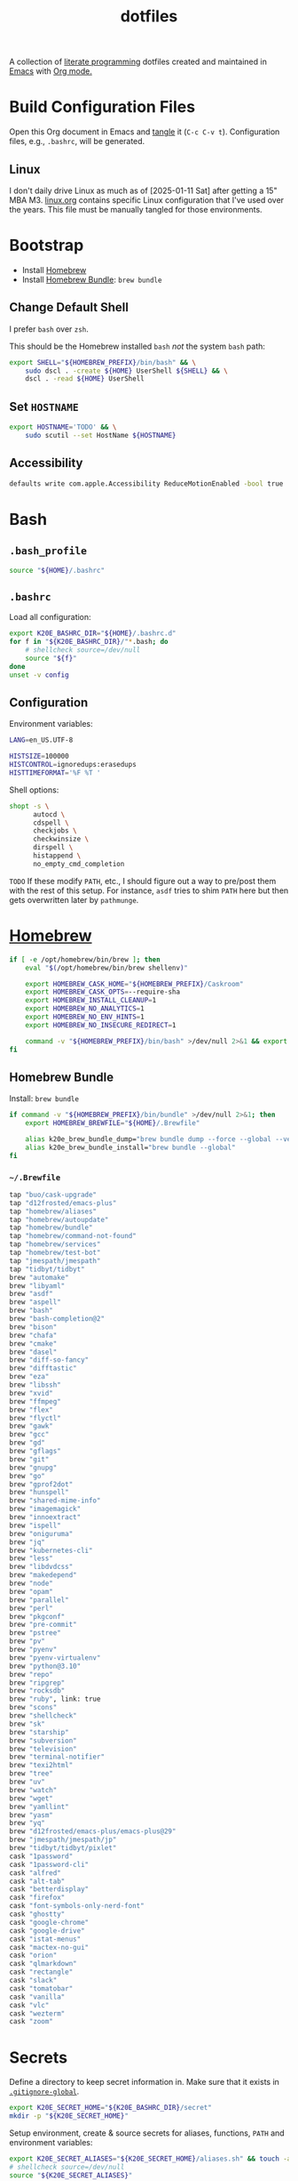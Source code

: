 #+TITLE: dotfiles
#+OPTIONS: toc:nil num:nil ^:nil
#+STARTUP: showall

A collection of [[http://en.wikipedia.org/wiki/Literate_programming][literate programming]] dotfiles created and maintained
in [[http://www.gnu.org/software/emacs/][Emacs]] with [[http://orgmode.org/][Org mode.]]

#+TOC: headlines 3

* Build Configuration Files

  Open this Org document in Emacs and [[http://orgmode.org/manual/tangle.html#tangle][tangle]] it (=C-c C-v t=).
  Configuration files, e.g., =.bashrc=, will be generated.

** Linux

   I don't daily drive Linux as much as of [2025-01-11 Sat] after getting a 15" MBA M3.  [[file:linux.org][linux.org]] contains specific
   Linux configuration that I've used over the years.  This file must be manually tangled for those environments.

* Bootstrap

  - Install [[https://brew.sh/][Homebrew]]
  - Install [[https://github.com/Homebrew/homebrew-bundle][Homebrew Bundle]]: =brew bundle=

** Change Default Shell

   I prefer =bash= over =zsh=.

   This should be the Homebrew installed =bash= /not/ the system =bash= path:

   #+BEGIN_SRC sh
     export SHELL="${HOMEBREW_PREFIX}/bin/bash" && \
         sudo dscl . -create ${HOME} UserShell ${SHELL} && \
         dscl . -read ${HOME} UserShell
   #+END_SRC

** Set =HOSTNAME=

   #+begin_src sh
     export HOSTNAME='TODO' && \
         sudo scutil --set HostName ${HOSTNAME}
   #+end_src

** Accessibility

   #+begin_src sh
     defaults write com.apple.Accessibility ReduceMotionEnabled -bool true
   #+end_src

* Bash

** =.bash_profile=
   :PROPERTIES:
   :header-args: :mkdirp yes :tangle ~/.bash_profile
   :END:

   #+BEGIN_SRC sh
     source "${HOME}/.bashrc"
   #+END_SRC

** =.bashrc=
   :PROPERTIES:
   :header-args: :mkdirp yes :tangle ~/.bashrc
   :END:

   Load all configuration:

   #+BEGIN_SRC sh
     export K20E_BASHRC_DIR="${HOME}/.bashrc.d"
     for f in "${K20E_BASHRC_DIR}/"*.bash; do
         # shellcheck source=/dev/null
         source "${f}"
     done
     unset -v config
   #+END_SRC

** Configuration
   :PROPERTIES:
   :header-args: :mkdirp yes :tangle ~/.bashrc.d/000-bash.bash
   :END:

   Environment variables:

   #+begin_src sh
     LANG=en_US.UTF-8

     HISTSIZE=100000
     HISTCONTROL=ignoredups:erasedups
     HISTTIMEFORMAT='%F %T '
   #+end_src

   Shell options:

   #+begin_src sh
     shopt -s \
           autocd \
           cdspell \
           checkjobs \
           checkwinsize \
           dirspell \
           histappend \
           no_empty_cmd_completion
   #+end_src

   =TODO= If these modify =PATH=, etc., I should figure out a way to pre/post them with the rest of this setup.  For
   instance, =asdf= tries to shim =PATH= here but then gets overwritten later by =pathmunge=.

* [[https://brew.sh/][Homebrew]]
  :PROPERTIES:
  :header-args: :mkdirp yes :tangle ~/.bashrc.d/010-brew.bash
  :END:

  #+begin_src sh
    if [ -e /opt/homebrew/bin/brew ]; then
        eval "$(/opt/homebrew/bin/brew shellenv)"

        export HOMEBREW_CASK_HOME="${HOMEBREW_PREFIX}/Caskroom"
        export HOMEBREW_CASK_OPTS=--require-sha
        export HOMEBREW_INSTALL_CLEANUP=1
        export HOMEBREW_NO_ANALYTICS=1
        export HOMEBREW_NO_ENV_HINTS=1
        export HOMEBREW_NO_INSECURE_REDIRECT=1

        command -v "${HOMEBREW_PREFIX}/bin/bash" >/dev/null 2>&1 && export SHELL="${HOMEBREW_PREFIX}/bin/bash"
    fi
  #+end_src

** Homebrew Bundle

   Install: =brew bundle=

   #+begin_src sh
     if command -v "${HOMEBREW_PREFIX}/bin/bundle" >/dev/null 2>&1; then
         export HOMEBREW_BREWFILE="${HOME}/.Brewfile"

         alias k20e_brew_bundle_dump="brew bundle dump --force --global --verbose && pbcopy < ${HOMEBREW_BREWFILE}"
         alias k20e_brew_bundle_install="brew bundle --global"
     fi
   #+end_src

*** =~/.Brewfile=
    :PROPERTIES:
    :header-args: :mkdirp yes :tangle ~/.Brewfile
    :END:

    #+begin_src sh
      tap "buo/cask-upgrade"
      tap "d12frosted/emacs-plus"
      tap "homebrew/aliases"
      tap "homebrew/autoupdate"
      tap "homebrew/bundle"
      tap "homebrew/command-not-found"
      tap "homebrew/services"
      tap "homebrew/test-bot"
      tap "jmespath/jmespath"
      tap "tidbyt/tidbyt"
      brew "automake"
      brew "libyaml"
      brew "asdf"
      brew "aspell"
      brew "bash"
      brew "bash-completion@2"
      brew "bison"
      brew "chafa"
      brew "cmake"
      brew "dasel"
      brew "diff-so-fancy"
      brew "difftastic"
      brew "eza"
      brew "libssh"
      brew "xvid"
      brew "ffmpeg"
      brew "flex"
      brew "flyctl"
      brew "gawk"
      brew "gcc"
      brew "gd"
      brew "gflags"
      brew "git"
      brew "gnupg"
      brew "go"
      brew "gprof2dot"
      brew "hunspell"
      brew "shared-mime-info"
      brew "imagemagick"
      brew "innoextract"
      brew "ispell"
      brew "oniguruma"
      brew "jq"
      brew "kubernetes-cli"
      brew "less"
      brew "libdvdcss"
      brew "makedepend"
      brew "node"
      brew "opam"
      brew "parallel"
      brew "perl"
      brew "pkgconf"
      brew "pre-commit"
      brew "pstree"
      brew "pv"
      brew "pyenv"
      brew "pyenv-virtualenv"
      brew "python@3.10"
      brew "repo"
      brew "ripgrep"
      brew "rocksdb"
      brew "ruby", link: true
      brew "scons"
      brew "shellcheck"
      brew "sk"
      brew "starship"
      brew "subversion"
      brew "television"
      brew "terminal-notifier"
      brew "texi2html"
      brew "tree"
      brew "uv"
      brew "watch"
      brew "wget"
      brew "yamllint"
      brew "yasm"
      brew "yq"
      brew "d12frosted/emacs-plus/emacs-plus@29"
      brew "jmespath/jmespath/jp"
      brew "tidbyt/tidbyt/pixlet"
      cask "1password"
      cask "1password-cli"
      cask "alfred"
      cask "alt-tab"
      cask "betterdisplay"
      cask "firefox"
      cask "font-symbols-only-nerd-font"
      cask "ghostty"
      cask "google-chrome"
      cask "google-drive"
      cask "istat-menus"
      cask "mactex-no-gui"
      cask "orion"
      cask "qlmarkdown"
      cask "rectangle"
      cask "slack"
      cask "tomatobar"
      cask "vanilla"
      cask "vlc"
      cask "wezterm"
      cask "zoom"
    #+end_src

* Secrets
  :PROPERTIES:
  :header-args: :mkdirp yes :tangle ~/.bashrc.d/011-secrets.bash
  :END:

  Define a directory to keep secret information in.  Make sure that it exists in [[#gitignore-global][=.gitignore-global=]].

  #+BEGIN_SRC sh
    export K20E_SECRET_HOME="${K20E_BASHRC_DIR}/secret"
    mkdir -p "${K20E_SECRET_HOME}"
  #+END_SRC

  Setup environment, create & source secrets for aliases, functions, =PATH= and environment variables:

  #+BEGIN_SRC sh
    export K20E_SECRET_ALIASES="${K20E_SECRET_HOME}/aliases.sh" && touch -a "${K20E_SECRET_ALIASES}"
    # shellcheck source=/dev/null
    source "${K20E_SECRET_ALIASES}"

    export K20E_SECRET_FUNCTIONS="${K20E_SECRET_HOME}/functions.sh" && touch -a "${K20E_SECRET_FUNCTIONS}"
    # shellcheck source=/dev/null
    source "${K20E_SECRET_FUNCTIONS}"

    export K20E_SECRET_PATH="${K20E_SECRET_HOME}/path.sh" && touch -a "${K20E_SECRET_PATH}"
    # shellcheck source=/dev/null
    source "${K20E_SECRET_PATH}"

    export K20E_SECRET_VARIABLES="${K20E_SECRET_HOME}/variables.sh" && touch -a "${K20E_SECRET_VARIABLES}"
    # shellcheck source=/dev/null
    source "${K20E_SECRET_VARIABLES}"
  #+END_SRC

  Adjust permissions.

  #+BEGIN_SRC sh
    chmod 0700 "${K20E_SECRET_HOME}"
    chmod -Rf 0600 ${K20E_SECRET_HOME}/*
  #+END_SRC

* [[https://www.shellcheck.net/][ShellCheck]]
  :PROPERTIES:
  :header-args: :mkdirp yes :tangle ~/.bashrc.d/300-shellcheck.bash
  :END:

  #+begin_src sh
    command -v shellcheck >/dev/null 2>&1 && alias k20e_shellcheck='find $K20E_BASHRC_DIR -type f -exec shellcheck '\''{}'\'' \;'
  #+end_src

** =~/.shellcheckrc=
   :PROPERTIES:
   :header-args: :mkdirp yes :tangle ~/.shellcheckrc
   :END:

   #+begin_src conf
     color=always
     shell=bash
   #+end_src

* Rust
  :PROPERTIES:
  :header-args: :mkdirp yes :tangle ~/.bashrc.d/550-rust.bash
  :END:

  See https://github.com/rust-lang-nursery/rustfmt#tips.

  #+begin_src sh
    if [ -d "${HOME}/.cargo" ]; then
        export CARGO_HOME=${HOME}/.cargo
    fi

    if [[ -x ${CARGO_HOME}/bin/rustc ]]; then
        export DYLD_LIBRARY_PATH=$(${CARGO_HOME}/bin/rustc --print sysroot)/lib:${DYLD_LIBRARY_PATH}
    fi
  #+end_src

* Custom
  :PROPERTIES:
  :header-args: :mkdirp yes :tangle ~/.bashrc.d/100-main.bash
  :END:

** Variables

   Base variables that I use to organize the file system.

   #+BEGIN_SRC sh
     export CODE_HOME=${HOME}/code
     export GOOGLE="${HOME}/Google?Drive/My?Drive"
   #+END_SRC

   File system variables.

   #+BEGIN_SRC sh
     if [[ -x jenv ]]; then
         export JENV_HOME=${HOME}/.jenv
     fi
   #+END_SRC

   Non file system variables.

   #+BEGIN_SRC sh
     export EDITOR=emacsclient
     export LANG=en_US.UTF-8
     export TERM=xterm-256color
   #+END_SRC

   #+BEGIN_QUOTE
   ... use the =-u/--unquoted= option to specify that any result that
   is a string will be printed without quotes. ... If this is a
   common enough occurance for you, you can set the =JP_UNQUOTED=
   environment variable to make this the default behavior

   -- https://github.com/jmespath/jp

   #+END_QUOTE

   #+BEGIN_SRC sh
     export JP_UNQUOTED=true
   #+END_SRC

   https://github.com/BurntSushi/ripgrep/blob/master/GUIDE.md#configuration-file

   #+BEGIN_SRC sh
     export RIPGREP_CONFIG_PATH=${HOME}/.ripgreprc
   #+END_SRC

** =CDPATH=

   #+BEGIN_QUOTE
   The =cdpath= variable sets the search path for the cd command. If
   you do not specify =.= somewhere in the path, it is assumed to be
   the first component.
   #+END_QUOTE

   #+BEGIN_SRC sh
     export CDPATH="${CODE_HOME}:${GOOGLE}"
   #+END_SRC

** =PATH=

   #+BEGIN_SRC sh
     pathmunge () {
         case ":${PATH}:" in
             ,*:"$1":*)
                 ;;
             ,*)
                 if [ "$2" = "after" ] ; then
                     PATH=$PATH:$1
                 else
                     PATH=$1:$PATH
                 fi
         esac
     }
   #+END_SRC

   #+BEGIN_SRC sh
     if [ -v ${JENV_HOME} ]; then
         pathmunge "${JENV_HOME}/bin"
     fi

     pathmunge /usr/local/sbin
     pathmunge /usr/local/bin
     pathmunge "${HOME}/bin"

     if [ -v ${CARGO_HOME} ]; then
         pathmunge "${CARGO_HOME}/bin"
     fi

     if [ -v ${VLC_HOME} ]; then
         pathmunge "${VLC_HOME}"
     fi

     if [[ "$OSTYPE" == darwin* ]]; then
         pathmunge "$(brew --prefix git)/share/git-core/contrib/diff-highlight"
         pathmunge "$(brew --prefix python)/libexec/bin"
     fi

     if [[ -x /usr/share/doc/git/contrib/diff-highlight ]]; then
         pathmunge /usr/share/doc/git/contrib/diff-highlight
     fi

     if [[ -x /bin/go ]]; then
         pathmunge /bin/go/bin
         pathmunge "$(/bin/go env GOPATH)/bin"
     fi

     if [[ -x /opt/homebrew/bin/go ]]; then
         pathmunge "$(/opt/homebrew/bin/go env GOPATH)/bin"
     fi

     # Rancher Desktop instead of Docker as of 3/18/24
     pathmunge "${HOME}/.rd/bin"
   #+END_SRC

** =.dir_colors=

   https://www.nordtheme.com/docs/ports/dircolors

   #+BEGIN_SRC sh
     [ -e "${HOME}/.dir_colors" ] && eval $(dircolors "${HOME}/.dir_colors")
   #+END_SRC

** 1Password CLI

   Generate completion script:

   =op completion bash > /opt/homebrew/etc/bash_completion.d/op=

   #+begin_src sh
     [ -e /opt/homebrew/etc/bash_completion.d/op ] && source /opt/homebrew/etc/bash_completion.d/op
   #+end_src

** jEnv

   For managing multiple Java installations.

   #+BEGIN_SRC sh
     if [[ -x jenv ]]; then
         eval "$(jenv init -)"
     fi
   #+END_SRC

** [[https://www.nomadproject.io/][Nomad]]

   #+BEGIN_SRC sh
     [ -x /usr/bin/nomad ] && complete -C /usr/bin/nomad nomad
   #+END_SRC

** [[https://github.com/nvm-sh/nvm][nvm]]

   For managing multiple ... Node installations.  Installed [[https://aur.archlinux.org/packages/nvm/][from AUR]].

   #+BEGIN_SRC sh
     export NVM_DIR="$HOME/.nvm"
     [ -s "/opt/homebrew/opt/nvm/nvm.sh" ] && \. "/opt/homebrew/opt/nvm/nvm.sh"  # This loads nvm
     [ -s "/opt/homebrew/opt/nvm/etc/bash_completion.d/nvm" ] && \. "/opt/homebrew/opt/nvm/etc/bash_completion.d/nvm"
   #+END_SRC

** =PYTHON_USER_BASE=

   Add Python =site.USER_BASE= for user site-packages and =pip
   install --user= installations.

   - https://docs.python.org/3/install/index.html#inst-alt-install-user

   #+BEGIN_SRC sh
     export PYTHON_USER_BASE=$(python -m site --user-base)
     pathmunge "${PYTHON_USER_BASE}/bin"
   #+END_SRC

** Aliases

   #+BEGIN_SRC sh
     alias ..="cd ../"
     alias ...="cd ../../"
     alias ....="cd ../../.."
     alias dirs="dirs -v"
     alias emacs="/usr/bin/emacs --no-window-system"
     alias emacsclient="/usr/bin/emacsclient --no-wait"
     alias ec="emacsclient"
     alias g="git"
     alias j="jobs -l"
     alias k="kubectl"
     alias l.l='ls -1A | grep "^\." | xargs ls -lhGF'
     alias ll="ls --color=always -lhF"
     alias lll="ll --color=always"
     alias ls="ls --color=always -GF"
     alias l="ls --color=always"
     alias tree="tree -C"

     if [[ "$OSTYPE" == darwin* ]]; then
         alias emacsclient="${HOMEBREW_PREFIX}/bin/emacsclient --no-wait"
         alias top="top -ocpu -Orsize"
     fi
   #+END_SRC

** Completions

   [2020-09-05 Sat]

   For Arch need to update to https://wiki.archlinux.org/index.php/Bash#Tab_completion.

   #+BEGIN_SRC sh
     [ -e /usr/share/bash-completion/bash_completion ] && source /usr/share/bash-completion/bash_completion
     [ -e /etc/bash_completion ] && source /etc/bash_completion
   #+END_SRC

*** =kubectl=, =k=, =kctx=, =kns=, =krew=

    Using MicroK8s in Ubuntu at the moment.

    Instead of =snap= below, maybe =microk8s.status --yaml= parsing?

    #+BEGIN_SRC sh
    #+END_SRC

    macOS completion with completion for my =k= alias:

    #+BEGIN_SRC sh
      [ -e /opt/homebrew/etc/bash_completion.d/kubectl ] && source /opt/homebrew/etc/bash_completion.d/kubectl && complete -o default -F __start_kubectl k
    #+END_SRC

    Install [[https://github.com/ahmetb/kubectx][kubectx]] (via [[#brewfile][=${HOME}/.Brewfile=]]), completion for helper
    tools =kctx=, =kns=:

    #+BEGIN_SRC sh
      [ -e /usr/share/bash-completion/completions/kubectx ] && source /usr/share/bash-completion/completions/kubectx && alias kctx="kubectx"
      [ -e /usr/share/bash-completion/completions/kubens ] && source /usr/share/bash-completion/completions/kubens && alias kns="kubens"

      [ -e /opt/homebrew/etc/bash_completion.d/kubectx ] && source /opt/homebrew/etc/bash_completion.d/kubectx && alias kctx="kubectx"
      [ -e /opt/homebrew/etc/bash_completion.d/kubens ] && source /opt/homebrew/etc/bash_completion.d/kubens && alias kns="kubens"
    #+END_SRC

    Linux =kubectx= install manually, completion to =pkg-config
    --variable=completionsdir bash-completion= dir.

    Change currently selected color:

    #+BEGIN_SRC sh
      export KUBECTX_CURRENT_FGCOLOR=$(tput setaf 2)
    #+END_SRC

    Install [[https://krew.sigs.k8s.io][krew]] via Homebrew.

    #+begin_src sh
      pathmunge "${HOME}/.krew/bin"
    #+end_src

*** Git

    #+BEGIN_SRC sh
      [[ -r "/opt/homebrew/etc/profile.d/bash_completion.sh" ]] && . "/opt/homebrew/etc/profile.d/bash_completion.sh"

      [ -e /usr/local/etc/bash_completion.d/git-completion.bash ] && source /usr/local/etc/bash_completion.d/git-completion.bash
      [ -e /usr/share/bash-completion/completions/git ] && source /usr/share/bash-completion/completions/git
    #+END_SRC

    Add completion for my muscle memory alias of =g= for =git=:

    #+BEGIN_SRC sh
       __git_complete g __git_main
    #+END_SRC

*** =systemd=

    #+BEGIN_SRC sh
      [ -e /usr/share/bash-completion/completions/systemctl ] && source /usr/share/bash-completion/completions/systemctl
    #+END_SRC

** Functions

   This is a clever =emacsclient= hack to support opening files at a line number with the =:linum= suffix that I stumbled
   across at https://stuff-things.net/2019/07/31/opening-files-with-line-numbers-in-emacs.

   #+begin_src sh
     function k20e_ec () {
         if [[ $1 =~ (.*):([0-9]+):(.*)$ ]]; then
             emacsclient "+${BASH_REMATCH[2]}" "${BASH_REMATCH[1]}"
         else
             emacsclient "$@"
         fi
     }

     alias ec=k20e_ec
   #+end_src

   #+BEGIN_SRC sh
     function k20e_exif_strip() {
         local path="$1"

         if [ ! -e "${path}" ]; then
             echo "Image at path \"${path}\" does not exist"
             return
         fi

         echo "Before:"
         echo
         identify -verbose "${path}" | rg exif

         mogrify -strip "${path}"

         echo
         echo "After:"
         echo
         identify -verbose "${path}" | rg exif
     }
   #+END_SRC

   #+begin_src sh
     function k20e_jqf() {
         local path="$1"
         local tmpPath

         if [ ! -e "${path}" ]; then
             echo "File at path \"${path}\" does not exist"
             return
         fi

         tmpPath=$(mktemp)
         cp "${path}" "${tmpPath}"
         jq . "${tmpPath}" > "${path}"
         rm "${tmpPath}"
     }
   #+end_src

** AWS CLI

   #+BEGIN_SRC sh
     export AWS_SDK_LOAD_CONFIG=1
     export AWS_VAULT_KEYCHAIN_NAME=login


     if [[ "$OSTYPE" == darwin* ]]; then
         complete -C '/opt/homebrew/bin/aws_completer' aws
     else
         complete -C '/usr/bin/aws_completer' aws
     fi
   #+END_SRC

** Google Cloud SDK

   Completion:

   #+BEGIN_SRC sh
     [ -e ${HOMEBREW_CASK_HOME}/google-cloud-sdk/latest/google-cloud-sdk/path.bash.inc ] && source ${HOMEBREW_CASK_HOME}/google-cloud-sdk/latest/google-cloud-sdk/path.bash.inc
     [ -e ${HOMEBREW_CASK_HOME}/google-cloud-sdk/latest/google-cloud-sdk/completion.bash.inc ] && source ${HOMEBREW_CASK_HOME}/google-cloud-sdk/latest/google-cloud-sdk/completion.bash.inc
   #+END_SRC

** Python
   :PROPERTIES:
   :custom_id: functions-python
   :END:

   #+BEGIN_SRC sh
     function k20e_pip_upgrade() {
         if [[ $(which deactivate) == "deactivate: function" && -n ${VIRTUAL_ENV} ]]; then
             echo "Deactivating current virtual environment ${VIRTUAL_ENV}"
             deactivate
         fi
         pip install --break-system-packages --user --upgrade --requirement ${HOME}/requirements-to-freeze.txt
         pip freeze > ${HOME}/requirements.txt
     }
   #+END_SRC

** [[https://github.com/alloy/terminal-notifier][terminal-notifier]]

   #+BEGIN_SRC sh
     if [ -e "/Applications/terminal-notifier.app" ]; then
         alias notify="/Applications/terminal-notifier.app/Contents/MacOS/terminal-notifier"
     fi
   #+END_SRC

** Terraform

   #+begin_src sh
     if command -v terraform >/dev/null 2>&1; then
         complete -C terraform terraform
     fi
   #+end_src

* =.inputrc=
  :PROPERTIES:
  :header-args: :mkdirp yes :tangle ~/.inputrc
  :END:

  #+BEGIN_SRC sh
    set bell-style none
    set colored-completion-prefix on
    set colored-stats on
    set completion-ignore-case off
    set convert-meta off
    set expand-tilde on
    set input-meta on
    set output-meta on
    set show-all-if-ambiguous on
    set visible-stats on
  #+END_SRC

* wezterm
   :PROPERTIES:
   :header-args: :mkdirp yes :tangle ~/.wezterm.lua
   :END:

   =TERM= setup https://wezfurlong.org/wezterm/config/lua/config/term.html

   #+begin_src lua
     local wezterm = require 'wezterm'
     local act = wezterm.action
     local config = {}

     if wezterm.config_builder then
        config = wezterm.config_builder()
     end

     -- term https://wezfurlong.org/wezterm/config/lua/config/term.html
     config.term = "wezterm"

     -- Shell
     if wezterm.target_triple == 'aarch64-apple-darwin' then
        config.default_prog = {'/opt/homebrew/bin/bash'}
     elseif wezterm.target_triple == 'x86_64-unknown-linux-gnu' then
        config.default_prog = {'/bin/bash'}
     end

     -- Font
     config.font = wezterm.font('PragmataPro Liga')
     config.font_size = 22

     -- GUI
     config.initial_rows = 48
     config.initial_cols = 110
     config.enable_tab_bar = false

     -- Theme
     function get_appearance()
        if wezterm.gui then
           return wezterm.gui.get_appearance()
        end
        return 'Dark'
     end

     function scheme_for_appearance(appearance)
        if appearance:find 'Dark' then
           return 'Tomorrow Night Bright'
        else
           return 'Tomorrow'
        end
     end

     config.color_scheme = scheme_for_appearance(get_appearance())

     -- Bindings
     config.keys = {
        -- macOS move forward/backward by word with ⌘-f, ⌘-b
        { key = 'b', mods = 'CMD', action = act.SendString '\x1bb' },
        { key = 'f', mods = 'CMD', action = act.SendString '\x1bf' },

        -- macOS backward erase word (see
        -- https://apple.stackexchange.com/questions/101754/os-x-disable-cmd-h-or-hide-app-command for re-mapping ⌘-h from
        -- "Hide WezTerm" to something else)
        { key = 'h', mods = 'CMD', action = act.SendString '\x1b\x7f' },

        -- macOS forward erase word
        { key = 'd', mods = 'CMD', action = act.SendString '\x1bd' },

        -- Search, rather than ⌘-f
        { key = 's', mods = 'CMD', action = act.Search 'CurrentSelectionOrEmptyString' },
     }

     return config
   #+end_src

* =.config=

** =yamllint/config=
   :PROPERTIES:
   :header-args: :mkdirp yes :tangle ~/.config/yamllint/config
   :END:

    Create a configuration directory: =mkdir -p ${HOME}/.config/yamllint=

   See https://yamllint.readthedocs.io/en/stable/configuration.html and
   https://yamllint.readthedocs.io/en/stable/rules.html.

   #+begin_src yaml
     ---

     yaml-files:
       - '*.yaml'
       - '*.yml'
       - '.yamllint'

     rules:
       braces:
         level: warning
       brackets: enable
       colons:
         level: warning
       commas: enable
       comments:
         level: warning
       comments-indentation:
         level: warning
       document-end: disable
       document-start:
         level: warning
       empty-lines: enable
       empty-values: disable
       float-values: disable
       hyphens: enable
       indentation: enable
       key-duplicates: enable
       key-ordering: disable
       line-length: disable
       new-line-at-end-of-file:
         level: warning
       new-lines: enable
       octal-values: disable
       quoted-strings: disable
       trailing-spaces:
         level: warning
       truthy:
         level: warning
   #+end_src

* =asdf=
   :PROPERTIES:
   :header-args: :mkdirp yes :tangle ~/.bashrc.d/110-asdf.bash
   :END:

   Need to add completion for my silly Dvorak alias.  Lookup existing completion function: =complete -p asdf=, then add
   it below.

   #+begin_src sh
     alias aoeu='asdf'
     [ -e /opt/homebrew/opt/asdf/libexec/asdf.sh ] && source /opt/homebrew/opt/asdf/libexec/asdf.sh && complete -o default -F _asdf aoeu
   #+end_src

* [[https://github.com/eza-community/eza][eza]]
   :PROPERTIES:
   :header-args: :mkdirp yes :tangle ~/.bashrc.d/130-eza.bash
   :END:

  #+begin_src sh
    if command -v eza >/dev/null 2>&1; then
        # Workaround for https://github.com/orgs/eza-community/discussions/209#discussioncomment-10801021 which is apparently still not resolved
        export EXA_COLORS="xx=''"
        export EZA_CONFIG_DIR="${HOME}/.config/eza"
        export EZA_ICON_SPACING=1
        export EZA_ICONS_AUTO=1
        alias l="eza --classify --git --git-repos --grid"
        alias ls="eza --classify --git --git-repos --grid"
        alias ll="eza --classify --git --git-repos --long --header --smart-group"
        alias lt="eza --classify --git --git-repos --tree"
        alias ltl="eza --classify --git --git-repos --tree --long --header --smart-group"
    fi
  #+end_src

** Config
    :PROPERTIES:
    :header-args: :mkdirp yes :tangle ~/.config/eza/theme.yml
    :END:

    #+begin_src yaml
      ---
      # See https://github.com/eza-community/eza-themes
    #+end_src
* [[https://git-scm.com/][Git]]

** =.gitconfig=
   :PROPERTIES:
   :header-args: :mkdirp yes :tangle ~/.gitconfig
   :END:

   The =includeIf= section below allows for sticking a =.gitconfig= in a directory such that repositories cloned into that
   directory will read that config for each repository there.  This is useful for setting values like email, etc.,
   that might be different than the global value without having to set it specifically in each repository's config.
   Just clone the repository into this directory and make sure that the config is set.  =git config --list= is useful
   when making sure that the config values are set properly.

   #+BEGIN_SRC conf
     [user]
             name = Kris Molendyke
             email = krismolendyke@users.noreply.github.com
             useconfigonly = true
     [color]
             ui = auto
     [core]
             excludesfile = ~/.gitignore-global
             whitespace = -trailing-space,-space-before-tab
             editor = emacsclient
     [apply]
             whitespace = nowarn
     [alias]
             diff = difftool
             stache = stash
             st = status -sb
             a = add -p
             l = log --color-moved --stat --no-merges --ext-diff
             lp = log --color-moved --patch --stat --no-merges --ext-diff
             wlp = log --color-moved --patch --stat --color-words --no-merges --ext-diff
             lo = log --color-moved --oneline --decorate --no-merges --ext-diff
             lf = log --color-moved --pretty=format: --name-only -z --max-count 1 --no-merges --ext-diff
             co = checkout
             br = branch -vv
             wdiff = diff --color-moved --color-words --ext-diff
             ds = diff --color-moved --staged --ext-diff
     [advice]
             statusHints = true
     [rebase]
             autosquash = true
     [diff]
             algorithm = histogram
             colorMoved = zebra
             compactionHeuristic = 1
             external = difft --display=inline
             tool = difftastic
     [difftool]
             prompt = false
     [difftool "difftastic"]
             cmd = difft --display=inline "$LOCAL" "$REMOTE"
     [help]
             autocorrect = 1
     [pager]
             difftool = true
     [pull]
             rebase = false
     [init]
             defaultBranch = main
     [credential]
             helper = cache --timeout=3600
     [tag]
             sort = version:refname

     # Conditional include to set some work defaults, e.g., email
     [includeIf "gitdir/i:~/code/work/"]
             path = ~/code/work/.gitconfig
   #+END_SRC

** =.gitignore-global=
   :PROPERTIES:
   :header-args: :mkdirp yes :tangle ~/.gitignore-global
   :custom_id: gitignore-global
   :END:

   #+BEGIN_SRC gitignore
     # -*- mode: gitignore; -*-

     ~/.bashrc.d/secret/

     ##########################################################################
     # Below from:                                                            #
     #                                                                        #
     # https://github.com/github/gitignore/blob/master/Global/Linux.gitignore #
     ##########################################################################

     ,*~

     # temporary files which can be created if a process still has a handle open of a deleted file
     .fuse_hidden*

     # KDE directory preferences
     .directory

     # Linux trash folder which might appear on any partition or disk
     .Trash-*

     # .nfs files are created when an open file is removed but is still being accessed
     .nfs*


     ##########################################################################
     # Below from:                                                            #
     #                                                                        #
     # https://github.com/github/gitignore/blob/master/Global/macOS.gitignore #
     ##########################################################################

     .DS_Store
     .AppleDouble
     .LSOverride

     # Icon must end with two \r
     Icon


     # Thumbnails
     ._*

     # Files that might appear in the root of a volume
     .DocumentRevisions-V100
     .fseventsd
     .Spotlight-V100
     .TemporaryItems
     .Trashes
     .VolumeIcon.icns

     # Directories potentially created on remote AFP share
     .AppleDB
     .AppleDesktop
     Network Trash Folder
     Temporary Items
     .apdisk


     ##############################################################################
     # Below from:                                                                #
     #                                                                            #
     # https://github.com/github/gitignore/blob/master/Global/JetBrains.gitignore #
     ##############################################################################

     # Covers JetBrains IDEs: IntelliJ, RubyMine, PhpStorm, AppCode, PyCharm, CLion, Android Studio and WebStorm
     # Reference: https://intellij-support.jetbrains.com/hc/en-us/articles/206544839

     # User-specific stuff
     .idea/**/workspace.xml
     .idea/**/tasks.xml
     .idea/**/usage.statistics.xml
     .idea/**/dictionaries
     .idea/**/shelf

     # Generated files
     .idea/**/contentModel.xml

     # Sensitive or high-churn files
     .idea/**/dataSources/
     .idea/**/dataSources.ids
     .idea/**/dataSources.local.xml
     .idea/**/sqlDataSources.xml
     .idea/**/dynamic.xml
     .idea/**/uiDesigner.xml
     .idea/**/dbnavigator.xml

     # Gradle
     .idea/**/gradle.xml
     .idea/**/libraries

     # Gradle and Maven with auto-import
     # When using Gradle or Maven with auto-import, you should exclude module files,
     # since they will be recreated, and may cause churn.  Uncomment if using
     # auto-import.
     .idea/modules.xml
     .idea/*.iml
     .idea/modules

     # CMake
     cmake-build-*/

     # Mongo Explorer plugin
     .idea/**/mongoSettings.xml

     # File-based project format
     ,*.iws

     # IntelliJ
     out/

     # mpeltonen/sbt-idea plugin
     .idea_modules/

     # JIRA plugin
     atlassian-ide-plugin.xml

     # Cursive Clojure plugin
     .idea/replstate.xml

     # Crashlytics plugin (for Android Studio and IntelliJ)
     com_crashlytics_export_strings.xml
     crashlytics.properties
     crashlytics-build.properties
     fabric.properties

     # Editor-based Rest Client
     .idea/httpRequests

     # Android studio 3.1+ serialized cache file
     .idea/caches/build_file_checksums.ser
   #+END_SRC

* OCaml
   :PROPERTIES:
   :header-args: :mkdirp yes :tangle ~/.bashrc.d/500-opam.bash
   :END:

   This is just the output of =opam init=:

   #+begin_src sh
     test -r "${HOME}/.opam/opam-init/init.sh" && . "${HOME}/.opam/opam-init/init.sh" > /dev/null 2> /dev/null || true
   #+end_src

* Python

  See also [[#functions-python][Python functions]].

** =pyenv=
   :PROPERTIES:
   :header-args: :mkdirp yes :tangle ~/.bashrc.d/102-pyenv.bash
   :END:

   #+begin_src sh
     if command -v pyenv >/dev/null 2>&1; then
         eval "$(pyenv init -)"
     fi
   #+end_src

** =requirements-to-freeze.txt=
   :PROPERTIES:
   :header-args: :mkdirp yes :tangle ~/requirements-to-freeze.txt
   :END:

   Use [[https://kennethreitz.org/essays/2016/02/25/a-better-pip-workflow][A Better Pip Workflow™]] to specify packages that I do actually want installed to the user's packages.

   #+BEGIN_SRC python
     # User packages
     boto3
     botocore
     http-prompt
     keyring
     pipdeptree[graphviz]
     pylsp-rope
     python-lsp-server[all]
     twine
     urllib3
     virtualenvwrapper
   #+END_SRC

** =uv=

* =ripgrep=
   :PROPERTIES:
   :header-args: :mkdirp yes :tangle ~/.ripgreprc
   :END:

  See =RIPGREP_CONFIG_PATH= above.

  #+BEGIN_SRC sh
    --sort-files
  #+END_SRC

* [[https://github.com/lotabout/skim][skim]]
   :PROPERTIES:
   :header-args: :mkdirp yes :tangle ~/.bashrc.d/120-skim.bash
   :END:

  #+begin_src sh
    export SKIM_DEFAULT_COMMAND="git ls-tree -r --name-only HEAD || rg --files || find ."
    export SKIM_DEFAULT_OPTIONS="--ansi --bind 'alt-a:select-all+accept,ctrl-o:execute(emacsclient --no-wait {})+accept' --prompt '❯ ' --cmd-prompt 'C❯ ' --color 'light' --multi --tiebreak=score,begin,end"
  #+end_src

  skim [[https://github.com/lotabout/skim/blob/291fc34c58b1670a5e8c95f1e8f930b82c030b19/shell/key-bindings.bash#L82C1-L82C55][takes over]] =C-t= in the terminal.  I live by that key binding to transpose typographical errors.  Set it
  explicitly:

  #+begin_src sh
    bind -r '\C-t'
    bind '\C-t: transpose-chars'
  #+end_src

* SSH

  Create a configuration directory:

  #+BEGIN_SRC sh
    mkdir -p ${HOME}/.ssh/config.d
  #+END_SRC

  On macOS, 1Password requires this to work with the [[*Environment][Environment]] properly:

  #+begin_src sh
    mkdir -p ~/.1password && ln -s ~/Library/Group\ Containers/2BUA8C4S2C.com.1password/t/agent.sock ~/.1password/agent.sock
  #+end_src

** =config=
   :PROPERTIES:
   :header-args: :mkdirp yes :tangle ~/.ssh/config
   :END:

   #+BEGIN_SRC conf
     ServerAliveCountMax 5
     ServerAliveInterval 60

     Host *
         IdentityAgent ~/.1password/agent.sock
         StrictHostKeyChecking accept-new

     Include ~/.ssh/config.d/*
   #+END_SRC

** Personal
   :PROPERTIES:
   :header-args: :mkdirp yes :tangle ~/.ssh/config.d/personal
   :END:

   Splitting work & personal to allow for using multiple GitHub accounts.  See
   https://developer.1password.com/docs/ssh/agent/advanced/#use-multiple-github-accounts.

   #+begin_src conf
     Host personal.localhost
          HostName github.com
          User git
          IdentityFile ~/.ssh/personal.pub
          IdentitiesOnly yes
          PreferredAuthentications publickey
          PasswordAuthentication no
   #+end_src

** Work
   :PROPERTIES:
   :header-args: :mkdirp yes :tangle ~/.ssh/config.d/work
   :END:

   #+begin_src conf
     Host work.localhost
          HostName github.com
          User git
          IdentityFile ~/.ssh/work.pub
          IdentitiesOnly yes
          PreferredAuthentications publickey
          PasswordAuthentication no
   #+end_src

** Environment
   :PROPERTIES:
   :header-args: :mkdirp yes :tangle ~/.bashrc.d/101-ssh-env.bash
   :END:

   #+begin_src sh
     export SSH_AUTH_SOCK=~/.1password/agent.sock
   #+end_src

* Ghostty
    :PROPERTIES:
    :header-args: :mkdirp yes :tangle ~/.config/ghostty/config
    :END:

    - [X] https://ghostty.org/docs/config/keybind/reference#jump_to_prompt
    - [X] https://ghostty.org/docs/config/keybind/reference#toggle_quick_terminal

    #+begin_src conf
      background-opacity = 0.75
      background-blur-radius = 20

      # See also shell-integration-features
      cursor-style = block
      cursor-style-blink = true

      font-family = ""
      font-family = PragmataPro Mono Liga
      font-feature = calt
      font-size = 20

      # Backward erase word
      # This binds cmd+h to alt+backspace which will backward erase one word
      # Remember to go change the "Hide Ghostty" menu shortcut to something else, e.g.,
      # https://apple.stackexchange.com/questions/101754/os-x-disable-cmd-h-or-hide-app-command
      keybind = cmd+h=text:\x1b\x7f
      # Forward erase word
      keybind = cmd+d=esc:d

      # Backward word
      keybind = cmd+b=esc:b
      # Forward word
      keybind = cmd+f=esc:f

      # Jump to prompt
      keybind = ctrl+up=jump_to_prompt:-1
      keybind = ctrl+down=jump_to_prompt:1

      # Quick terminal
      keybind = global:ctrl+alt+cmd+t=toggle_quick_terminal

      macos-option-as-alt = true
      macos-titlebar-style = hidden

      quit-after-last-window-closed = true

      resize-overlay = never

      shell-integration = bash
      # This fixed an issue w/ the initial Bash cursor showing as a bar instead of a block before a command was executed
      # (see cursor-style)
      shell-integration-features = no-cursor

      theme = light:Tomorrow,dark:Tomorrow Night Bright

      window-height = 48
      window-width = 110
    #+end_src

* Starship
   :PROPERTIES:
   :header-args: :mkdirp yes :tangle ~/.bashrc.d/999-starship.bash
   :END:

   #+begin_src sh
     if command -v starship >/dev/null 2>&1; then
         function k20e_starship_precmd_user_func() {
             # Immediately append commands to HISTFILE rather than waiting for logout
             # NB this does not affect the current session's history but it does mean that a login will have access to all
             # recent commands from any current sessions
             history -a
         }
         # See https://starship.rs/advanced-config/#custom-pre-prompt-and-pre-execution-commands-in-bash
         starship_precmd_user_func='k20e_starship_precmd_user_func'

         # Only init one time, I found issues w/ this executing multiple time, e.g., via interactive `source ~/.bashrc`
         if [ ! -v STARSHIP_SHELL ]; then
             eval "$(starship init bash)"
         fi
     fi
   #+end_src

** Config
    :PROPERTIES:
    :header-args: :mkdirp yes :tangle ~/.config/starship.toml
    :END:

*** https://starship.rs/config/#prompt

    This section must be first!

    #+begin_src toml
      format = """
      $aws\
      $gcloud\
      $kubernetes\
      $docker_context\
      $line_break\
      $username\
      $hostname\
      $localip\
      $shlvl\
      $directory\
      $git_branch\
      $git_commit\
      $git_state\
      $git_metrics\
      $git_status\
      $package\
      $c\
      $cmake\
      $golang\
      $helm\
      $java\
      $julia\
      $kotlin\
      $gradle\
      $lua\
      $nodejs\
      $opa\
      $perl\
      $python\
      $ruby\
      $rust\
      $scala\
      $swift\
      $terraform\
      $zig\
      $buf\
      $memory_usage\
      $env_var\
      $crystal\
      $custom\
      $sudo\
      $cmd_duration\
      $line_break\
      $jobs\
      $battery\
      $time\
      $status\
      $os\
      $container\
      $shell\
      $character"""
    #+end_src

*** Presets

     Started with =starship preset nerd-font-symbols= and removed stuff I'll never need.

     #+begin_src toml
       [buf]
       symbol = " "

       [c]
       symbol = " "

       [hostname]
       ssh_symbol = " "

       [java]
       symbol = " "

       [lua]
       symbol = " "

       [memory_usage]
       symbol = "󰍛 "

       [nodejs]
       symbol = " "

       [ocaml]
       symbol = " "

       [os.symbols]
       Alpine = " "
       Amazon = " "
       Android = " "
       Arch = " "
       CentOS = " "
       Debian = " "
       Linux = " "
       Macos = " "
       Raspbian = " "
       Redhat = " "
       RedHatEnterprise = " "
       Ubuntu = " "
       Unknown = " "

       [package]
       symbol = "󰏗 "

       [ruby]
       symbol = " "

       [rust]
       symbol = " "
     #+end_src

*** https://starship.rs/config/#aws

    #+begin_src toml
      [aws]
      symbol = 'aws '
      format = '[$symbol($profile )(\($region\) )(\[$duration\] )]($style)'
    #+end_src

*** https://starship.rs/config/#battery

    #+begin_src toml
      [battery]
      disabled = true
    #+end_src

*** https://starship.rs/config/#character

    #+begin_src toml
      [character]
      success_symbol = '[#](bold green)'
      error_symbol = '[#](bold red)'
    #+end_src

*** https://starship.rs/config/#command-duration

    #+begin_src toml
      [cmd_duration]
      format = '[$duration]($style) '
    #+end_src

*** https://starship.rs/config/#directory

    #+begin_src toml
      [directory]
      read_only = ' 󰌾'
      truncation_length = 4
      format ='[$path]($style)[$read_only]($read_only_style) '
    #+end_src

*** https://starship.rs/config/#docker-context

    #+begin_src toml
      [docker_context]
      symbol = ''
      format = '[$symbol $context]($style) '
    #+end_src

*** https://starship.rs/config/#go

    #+begin_src toml
      [golang]
      symbol = '󰟓 '
      format = '[$symbol($version )]($style) '
    #+end_src

*** https://starship.rs/config/#google-cloud-gcloud

    #+begin_src toml
      [gcloud]
      symbol = 'gcp '
      format = '[$symbol$project(\($region\))]($style) '
      detect_env_vars = [ 'GCLOUD_ACTIVE' ]

      [gcloud.project_aliases]
      gcp-s1-prod-scalyr = "prod"
    #+end_src

*** https://starship.rs/config/#git-branch

    #+begin_src toml
      [git_branch]
      always_show_remote = false
      symbol = ''
      format = '[$symbol $branch(:$remote_branch)]($style) '
    #+end_src

*** https://starship.rs/config/#git-status

    #+begin_src toml
      [git_status]
      # all_status = '$conflicted$stashed$deleted$renamed$modified$staged$untracked'
      format = '([$conflicted$deleted$renamed$modified$staged$untracked$ahead_behind]($style) )'
    #+end_src

*** https://starship.rs/config/#kubernetes

     #+begin_src toml
       [kubernetes]
       disabled = false
       symbol = 'k8s '
       format = '[$symbol$context( \($namespace\))]($style) '
     #+end_src

*** https://starship.rs/config/#python

    #+begin_src toml
      [python]
      symbol = ' '
      format = '[${symbol}${pyenv_prefix}(${version} )(\($virtualenv\) )]($style)'
    #+end_src
